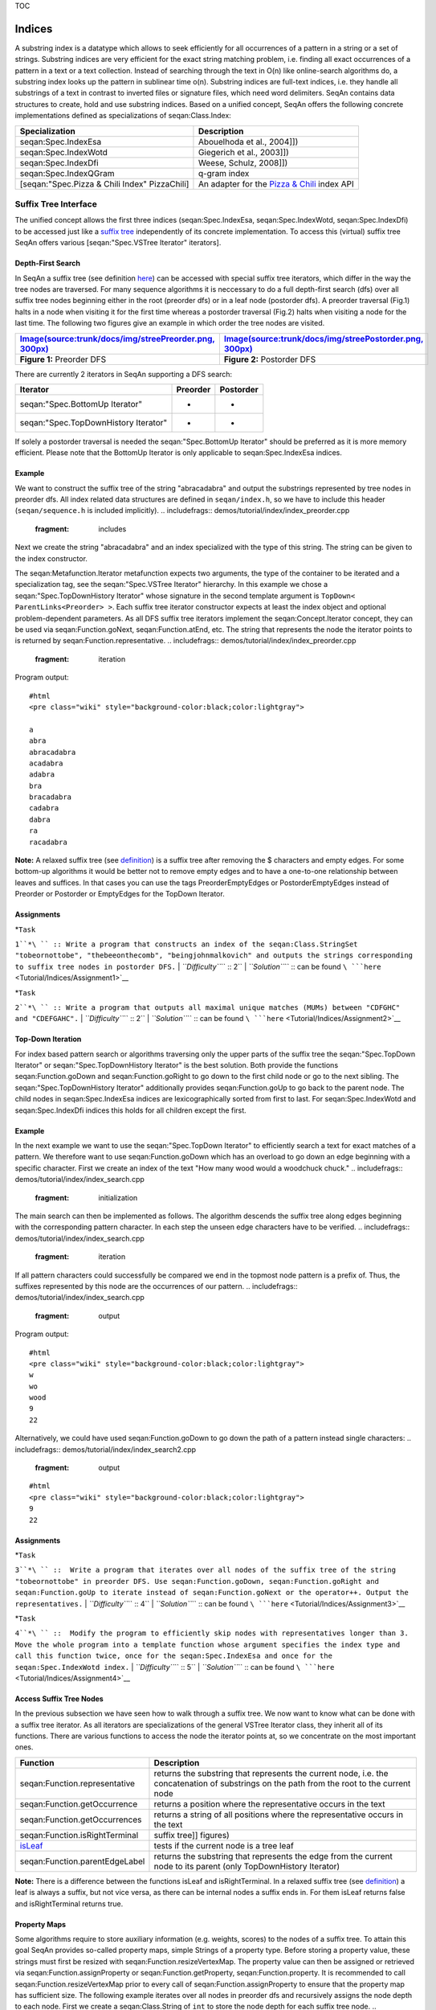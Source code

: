 TOC

Indices
-------

A substring index is a datatype which allows to seek efficiently for all
occurrences of a pattern in a string or a set of strings. Substring
indices are very efficient for the exact string matching problem, i.e.
finding all exact occurrences of a pattern in a text or a text
collection. Instead of searching through the text in O(n) like
online-search algorithms do, a substring index looks up the pattern in
sublinear time o(n). Substring indices are full-text indices, i.e. they
handle all substrings of a text in contrast to inverted files or
signature files, which need word delimiters. SeqAn contains data
structures to create, hold and use substring indices. Based on a unified
concept, SeqAn offers the following concrete implementations defined as
specializations of seqan:Class.Index:

+-------------------------------------------------+-------------------------------------------------------------------------------------+
| **Specialization**                              | **Description**                                                                     |
+=================================================+=====================================================================================+
| seqan:Spec.IndexEsa                             | Abouelhoda et al., 2004]])                                                          |
+-------------------------------------------------+-------------------------------------------------------------------------------------+
| seqan:Spec.IndexWotd                            | Giegerich et al., 2003]])                                                           |
+-------------------------------------------------+-------------------------------------------------------------------------------------+
| seqan:Spec.IndexDfi                             | Weese, Schulz, 2008]])                                                              |
+-------------------------------------------------+-------------------------------------------------------------------------------------+
| seqan:Spec.IndexQGram                           | q-gram index                                                                        |
+-------------------------------------------------+-------------------------------------------------------------------------------------+
| [seqan:"Spec.Pizza & Chili Index" PizzaChili]   | An adapter for the `Pizza & Chili <http://pizzachili.dcc.uchile.cl/>`__ index API   |
+-------------------------------------------------+-------------------------------------------------------------------------------------+

Suffix Tree Interface
~~~~~~~~~~~~~~~~~~~~~

The unified concept allows the first three indices (seqan:Spec.IndexEsa,
seqan:Spec.IndexWotd, seqan:Spec.IndexDfi) to be accessed just like a
`suffix tree <Tutorial/Indices/SuffixTree>`__ independently of its
concrete implementation. To access this (virtual) suffix tree SeqAn
offers various [seqan:"Spec.VSTree Iterator" iterators].

Depth-First Search
^^^^^^^^^^^^^^^^^^

In SeqAn a suffix tree (see definition
`here <Tutorial/Indices/SuffixTree>`__) can be accessed with special
suffix tree iterators, which differ in the way the tree nodes are
traversed. For many sequence algorithms it is neccessary to do a full
depth-first search (dfs) over all suffix tree nodes beginning either in
the root (preorder dfs) or in a leaf node (postorder dfs). A preorder
traversal (Fig.1) halts in a node when visiting it for the first time
whereas a postorder traversal (Fig.2) halts when visiting a node for the
last time. The following two figures give an example in which order the
tree nodes are visited.

+---------------------------------------------------------------------------------------------------------------------+-----------------------------------------------------------------------------------------------------------------------+
| `Image(source:trunk/docs/img/streePreorder.png, 300px) <Image(source:trunk/docs/img/streePreorder.png, 300px)>`__   | `Image(source:trunk/docs/img/streePostorder.png, 300px) <Image(source:trunk/docs/img/streePostorder.png, 300px)>`__   |
+=====================================================================================================================+=======================================================================================================================+
| **Figure 1:** Preorder DFS                                                                                          | **Figure 2:** Postorder DFS                                                                                           |
+---------------------------------------------------------------------------------------------------------------------+-----------------------------------------------------------------------------------------------------------------------+

There are currently 2 iterators in SeqAn supporting a DFS search:

+----------------------------------------+----------------+-----------------+
| **Iterator**                           | **Preorder**   | **Postorder**   |
+========================================+================+=================+
| seqan:"Spec.BottomUp Iterator"         | -              | +               |
+----------------------------------------+----------------+-----------------+
| seqan:"Spec.TopDownHistory Iterator"   | +              | +               |
+----------------------------------------+----------------+-----------------+

If solely a postorder traversal is needed the seqan:"Spec.BottomUp
Iterator" should be preferred as it is more memory efficient. Please
note that the BottomUp Iterator is only applicable to
seqan:Spec.IndexEsa indices.

Example
^^^^^^^

We want to construct the suffix tree of the string "abracadabra" and
output the substrings represented by tree nodes in preorder dfs. All
index related data structures are defined in ``seqan/index.h``, so we
have to include this header (``seqan/sequence.h`` is included
implicitly).
.. includefrags:: demos/tutorial/index/index_preorder.cpp
   :fragment: includes

Next we create the string "abracadabra" and an index specialized with
the type of this string. The string can be given to the index
constructor.

.. includefrags:: demos/tutorial/index/index_preorder.cpp
   :fragment: initialization

The seqan:Metafunction.Iterator metafunction expects two arguments, the
type of the container to be iterated and a specialization tag, see the
seqan:"Spec.VSTree Iterator" hierarchy. In this example we chose a
seqan:"Spec.TopDownHistory Iterator" whose signature in the second
template argument is ``TopDown< ParentLinks<Preorder> >``. Each suffix
tree iterator constructor expects at least the index object and optional
problem-dependent parameters. As all DFS suffix tree iterators implement
the seqan:Concept.Iterator concept, they can be used via
seqan:Function.goNext, seqan:Function.atEnd, etc. The string that
represents the node the iterator points to is returned by
seqan:Function.representative.
.. includefrags:: demos/tutorial/index/index_preorder.cpp
   :fragment: iteration

Program output:

::

    #html
    <pre class="wiki" style="background-color:black;color:lightgray">

    a
    abra
    abracadabra
    acadabra
    adabra
    bra
    bracadabra
    cadabra
    dabra
    ra
    racadabra

.. raw:: html

   </pre>

**Note:** A relaxed suffix tree (see
`definition <Tutorial/Indices/SuffixTree>`__) is a suffix tree after
removing the $ characters and empty edges. For some bottom-up algorithms
it would be better not to remove empty edges and to have a one-to-one
relationship between leaves and suffices. In that cases you can use the
tags PreorderEmptyEdges or PostorderEmptyEdges instead of Preorder or
Postorder or EmptyEdges for the TopDown Iterator.

Assignments
^^^^^^^^^^^

| *``Task``
``1``*\ `` :: Write a program that constructs an index of the seqan:Class.StringSet "tobeornottobe", "thebeeonthecomb", "beingjohnmalkovich" and outputs the strings corresponding to suffix tree nodes in postorder DFS.``
| *``Difficulty``*\ `` :: 2``
| *``Solution``*\ `` :: can be found ``\ ```here`` <Tutorial/Indices/Assignment1>`__

| *``Task``
``2``*\ `` :: Write a program that outputs all maximal unique matches (MUMs) between "CDFGHC" and "CDEFGAHC".``
| *``Difficulty``*\ `` :: 2``
| *``Solution``*\ `` ::  can be found ``\ ```here`` <Tutorial/Indices/Assignment2>`__

Top-Down Iteration
^^^^^^^^^^^^^^^^^^

For index based pattern search or algorithms traversing only the upper
parts of the suffix tree the seqan:"Spec.TopDown Iterator" or
seqan:"Spec.TopDownHistory Iterator" is the best solution. Both provide
the functions seqan:Function.goDown and seqan:Function.goRight to go
down to the first child node or go to the next sibling. The
seqan:"Spec.TopDownHistory Iterator" additionally provides
seqan:Function.goUp to go back to the parent node. The child nodes in
seqan:Spec.IndexEsa indices are lexicographically sorted from first to
last. For seqan:Spec.IndexWotd and seqan:Spec.IndexDfi indices this
holds for all children except the first.

Example
^^^^^^^

In the next example we want to use the seqan:"Spec.TopDown Iterator" to
efficiently search a text for exact matches of a pattern. We therefore
want to use seqan:Function.goDown which has an overload to go down an
edge beginning with a specific character. First we create an index of
the text "How many wood would a woodchuck chuck."
.. includefrags:: demos/tutorial/index/index_search.cpp
   :fragment: initialization

The main search can then be implemented as follows. The algorithm
descends the suffix tree along edges beginning with the corresponding
pattern character. In each step the unseen edge characters have to be
verified.
.. includefrags:: demos/tutorial/index/index_search.cpp
   :fragment: iteration

If all pattern characters could successfully be compared we end in the
topmost node pattern is a prefix of. Thus, the suffixes represented by
this node are the occurrences of our pattern.
.. includefrags:: demos/tutorial/index/index_search.cpp
   :fragment: output

Program output:

::

    #html
    <pre class="wiki" style="background-color:black;color:lightgray">
    w
    wo
    wood
    9
    22

.. raw:: html

   </pre>

Alternatively, we could have used seqan:Function.goDown to go down the
path of a pattern instead single characters:
.. includefrags:: demos/tutorial/index/index_search2.cpp
   :fragment: output

::

    #html
    <pre class="wiki" style="background-color:black;color:lightgray">
    9
    22

.. raw:: html

   </pre>

Assignments
^^^^^^^^^^^

| *``Task``
``3``*\ `` ::  Write a program that iterates over all nodes of the suffix tree of the string "tobeornottobe" in preorder DFS. Use seqan:Function.goDown, seqan:Function.goRight and seqan:Function.goUp to iterate instead of seqan:Function.goNext or the operator++. Output the representatives.``
| *``Difficulty``*\ `` :: 4``
| *``Solution``*\ `` :: can be found ``\ ```here`` <Tutorial/Indices/Assignment3>`__

| *``Task``
``4``*\ `` ::  Modify the program to efficiently skip nodes with representatives longer than 3. Move the whole program into a template function whose argument specifies the index type and call this function twice, once for the seqan:Spec.IndexEsa and once for the seqan:Spec.IndexWotd index.``
| *``Difficulty``*\ `` :: 5``
| *``Solution``*\ `` ::  can be found ``\ ```here`` <Tutorial/Indices/Assignment4>`__

Access Suffix Tree Nodes
^^^^^^^^^^^^^^^^^^^^^^^^

In the previous subsection we have seen how to walk through a suffix
tree. We now want to know what can be done with a suffix tree iterator.
As all iterators are specializations of the general VSTree Iterator
class, they inherit all of its functions. There are various functions to
access the node the iterator points at, so we concentrate on the most
important ones.

+-----------------------------------------------------------------------------------+----------------------------------------------------------------------------------------------------------------------------------------------+
| **Function**                                                                      | **Description**                                                                                                                              |
+===================================================================================+==============================================================================================================================================+
| seqan:Function.representative                                                     | returns the substring that represents the current node, i.e. the concatenation of substrings on the path from the root to the current node   |
+-----------------------------------------------------------------------------------+----------------------------------------------------------------------------------------------------------------------------------------------+
| seqan:Function.getOccurrence                                                      | returns a position where the representative occurs in the text                                                                               |
+-----------------------------------------------------------------------------------+----------------------------------------------------------------------------------------------------------------------------------------------+
| seqan:Function.getOccurrences                                                     | returns a string of all positions where the representative occurs in the text                                                                |
+-----------------------------------------------------------------------------------+----------------------------------------------------------------------------------------------------------------------------------------------+
| seqan:Function.isRightTerminal                                                    | suffix tree]] figures)                                                                                                                       |
+-----------------------------------------------------------------------------------+----------------------------------------------------------------------------------------------------------------------------------------------+
| `isLeaf <http://www.seqan.de/dddoc/html_devel/FUNCTION_Index_23is_Leaf.html>`__   | tests if the current node is a tree leaf                                                                                                     |
+-----------------------------------------------------------------------------------+----------------------------------------------------------------------------------------------------------------------------------------------+
| seqan:Function.parentEdgeLabel                                                    | returns the substring that represents the edge from the current node to its parent (only TopDownHistory Iterator)                            |
+-----------------------------------------------------------------------------------+----------------------------------------------------------------------------------------------------------------------------------------------+

**Note:** There is a difference between the functions isLeaf and
isRightTerminal. In a relaxed suffix tree (see
`definition <Tutorial/Indices/SuffixTree>`__) a leaf is always a suffix,
but not vice versa, as there can be internal nodes a suffix ends in. For
them isLeaf returns false and isRightTerminal returns true.

Property Maps
^^^^^^^^^^^^^

Some algorithms require to store auxiliary information (e.g. weights,
scores) to the nodes of a suffix tree. To attain this goal SeqAn
provides so-called property maps, simple Strings of a property type.
Before storing a property value, these strings must first be resized
with seqan:Function.resizeVertexMap. The property value can then be
assigned or retrieved via seqan:Function.assignProperty or
seqan:Function.getProperty, seqan:Function.property. It is recommended
to call seqan:Function.resizeVertexMap prior to every call of
seqan:Function.assignProperty to ensure that the property map has
sufficient size. The following example iterates over all nodes in
preorder dfs and recursively assigns the node depth to each node. First
we create a seqan:Class.String of ``int`` to store the node depth for
each suffix tree node.
.. includefrags:: demos/tutorial/index/index_property_maps.cpp
   :fragment: initialization
The main loop iterates over all nodes in preorder DFS, i.e. parents are
visited prior children. The node depth for the root node is 0 and for
all other nodes it is the parent node depth increased by 1. The
functions seqan:Function.assignProperty, seqan:Function.getProperty and
seqan:Function.property must be called with a
seqan:Metafunction.VertexDescriptor. The vertex descriptor of the
iterator node is returned by seqan:Function.value and the descriptor of
the parent node is returned by seqan:Function.nodeUp.
.. includefrags:: demos/tutorial/index/index_property_maps.cpp
   :fragment: iteration
At the end we again iterate over all nodes and output the calculated
node depth.
.. includefrags:: demos/tutorial/index/index_property_maps.cpp
   :fragment: output
Program output:

::

    #html
    <pre class="wiki" style="background-color:black;color:lightgray">
    0
    1       a
    2       abra
    3       abracadabra
    2       acadabra
    2       adabra
    1       bra
    2       bracadabra
    1       cadabra
    1       dabra
    1       ra
    2       racadabra

.. raw:: html

   </pre>

*``Hint``*\ `` :: In SeqAn there is already a function seqan:Function.nodeDepth defined to return the node depth.``

Additional iterators
^^^^^^^^^^^^^^^^^^^^

By now, we know the following iterators (n=text size, σ=alphabet size,
d=tree depth):

+----------------------------------------+------------------------------------------+-------------+---------------------+
| **Iterator specialization**            | **Description**                          | **Space**   | **Index tables**    |
+========================================+==========================================+=============+=====================+
| seqan:"Spec.BottomUp Iterator"         | postorder dfs                            | O(d)        | SA, LCP             |
+----------------------------------------+------------------------------------------+-------------+---------------------+
| seqan:"Spec.TopDown Iterator"          | can go down and go right                 | O(1)        | SA, Lcp, Childtab   |
+----------------------------------------+------------------------------------------+-------------+---------------------+
| seqan:"Spec.TopDownHistory Iterator"   | can also go up, preorder/postorder dfs   | O(d)        | SA, Lcp, Childtab   |
+----------------------------------------+------------------------------------------+-------------+---------------------+

Besides the iterators described above, there are some
application-specific iterators in SeqAn:

+---------------------------------------------+-----------------------------------------------------------+-------------+--------------------------+
| **Iterator specialization**                 | **Description**                                           | **Space**   | **Index tables**         |
+=============================================+===========================================================+=============+==========================+
| seqan:"Spec.MaxRepeats Iterator"            | maximal repeats                                           | O(n)        | SA, Lcp, Bwt             |
+---------------------------------------------+-----------------------------------------------------------+-------------+--------------------------+
| seqan:"Spec.SuperMaxRepeats Iterator"       | supermaximal repeats                                      | O(d+σ)      | SA, Lcp, Childtab, Bwt   |
+---------------------------------------------+-----------------------------------------------------------+-------------+--------------------------+
| seqan:"Spec.SuperMaxRepeatsFast Iterator"   | supermaximal repeats (optimized for enh. suffix arrays)   | O(σ)        | SA, Lcp, Bwt             |
+---------------------------------------------+-----------------------------------------------------------+-------------+--------------------------+
| seqan:"Spec.MUMs Iterator"                  | maximal unique matches                                    | O(d)        | SA, Lcp, Bwt             |
+---------------------------------------------+-----------------------------------------------------------+-------------+--------------------------+
| seqan:"Spec.MultiMEMs Iterator"             | multiple maximal exact matches (w.i.p.)                   | O(n)        | SA, Lcp, Bwt             |
+---------------------------------------------+-----------------------------------------------------------+-------------+--------------------------+

Given a string s a repeat is a substring r that occurs at 2 different
positions i and j in s. The repeat can also be identified by the triple
(i,j,\|r\|). A maximal repeat is a repeat that cannot be extended to the
left or to the right, i.e. s[i-1]≠s[j-1] and s[i+\|r\|]≠s[j+\|r\|]. A
supermaximal repeat r is a maximal repeat that is not part of another
repeat. Given a set of strings s1, ..., sm a MultiMEM (multiple maximal
exact match) is a substring r that occurs in each sequence si at least
once and cannot be extended to the left or to the right. A MUM (maximal
unique match) is a MultiMEM that occurs exactly once in each sequence.
The following examples demonstrate the usage of these iterators:

+---------------------------------------+
| **Example**                           |
+=======================================+
| seqan:"Demo.Maximal Unique Matches"   |
+---------------------------------------+
| seqan:"Demo.Supermaximal Repeats"     |
+---------------------------------------+
| seqan:"Demo.Maximal Repeats"          |
+---------------------------------------+

q-gram Index
~~~~~~~~~~~~

A q-gram index can be used to efficiently retrieve all occurrences of a
certain q-gram in the text. It consists of various tables, called fibres
(see `HowTo <HowTo/AccessIndexFibres>`__), to retrieve q-gram positions,
q-gram counts, etc. However, it has no support for suffix tree
iterators. A q-gram index must be specialized with a seqan:Class.Shape
type. A seqan:Class.Shape defines q, the number of characters in a
q-gram and possibly gaps between these characters. There are different
specializations of seqan:Class.Shape available:

+-----------------------------+--------------------+----------------------+
| **Specialization**          | **Modifiable\***   | **Number of Gaps**   |
+=============================+====================+======================+
| seqan:Spec.UngappedShape    | -                  | 0                    |
+-----------------------------+--------------------+----------------------+
| seqan:Spec.SimpleShape      | +                  | 0                    |
+-----------------------------+--------------------+----------------------+
| seqan:Spec.OneGappedShape   | +                  | 0/1                  |
+-----------------------------+--------------------+----------------------+
| seqan:Spec.GappedShape      | -                  | any                  |
+-----------------------------+--------------------+----------------------+
| seqan:Spec.GenericShape     | +                  | any                  |
+-----------------------------+--------------------+----------------------+

-  - *fixed at compile time*, + *can be changed at runtime*

Each shape evaluates a gapped or ungapped sequence of q characters to a
hash value by the Functions seqan:Function.hash,
seqan:Function.hashNext, etc. For example, the shape 1101 represents a
3-gram with one gap of length 1. This shape overlayed with the
seqan:Spec.Dna text "GATTACA" at the third position corresponds to
"TT-C". The function seqan:Function.hash converts this 3-gram into
61=((\ **3**\ \*4+\ **3**)\*4+\ **1**. 4 is the alphabet size in this
example (see seqan:Metafunction.ValueSize).

The q-gram index offers different function to search or count
occurrences of q-grams in an indexed text, see
seqan:Function.getOccurrences, seqan:Function.countOccurrences. A q-gram
index over a seqan:Class.StringSet stores occurrence positions in the
same way as the ESA index and in the same fibre (Fibre\_SA). If only the
number of q-grams per sequence are needed the QGram\_Counts and
QGram\_CountsDir fibres can be used. They store pairs
``(seqNo, count)``, ``count``>0, for each q-gram that occurs ``counts``
times in sequence number ``seqNo``.

To efficiently retrieve all occurrence positions or all pairs
``(seqNo, count)`` for a given q-gram, these positions or pairs are
stored in contiguous blocks (in QGram\_SA, QGram\_Counts fibres), called
buckets. The begin position of bucket i is stored in directory fibres
(QGram\_Dir, QGram\_CountsDir) at position i, the end position is the
begin positions of the bucket i+1. The default implementation of the
seqan:Spec.IndexQGram index maps q-gram hash values 1-to-1 to bucket
numbers. For large q or large alphabets the seqan:Spec.OpenAddressing
index can be more appropriate as its directories are additionally bound
by the text length. This is realized by a non-trivial mapping from
q-gram hashes to bucket numbers that requires an additional fibre
(QGram\_BucketMap).

For more details on q-gram index fibres see the
`HowTo <HowTo/AccessIndexFibres>`__ or seqan:"Tag.QGram Index Fibres".

Example
^^^^^^^

We want to construct the q-gram index of the string "CATGATTACATA" and
output the occurrences of the ungapped 3-gram "CAT". As 3 is fixed at
compile-time and the shape has no gaps we can use a
seqan:Spec.UngappedShape which is the first template argument of
seqan:Spec.IndexQGram, the second template argument of
seqan:Class.Index. Next we create the string "CATGATTACATA" and
specialize the first index template argument with the type of this
string. The string can be given to the index constructor.
.. includefrags:: demos/tutorial/index/index_qgram.cpp
   :fragment: initialization

To get all occurrences of a q-gram, we first have to hash it with a
shape of the same type as the index shape (we can even use the index
shape returned by seqan:Function.indexShape). The hash value returned by
seqan:Function.hash or seqan:Function.hashNext is also stored in the
shape and is used by the function seqan:Function.getOccurrences to
retrieve all occurrences of our 3-gram.
.. includefrags:: demos/tutorial/index/index_qgram.cpp
   :fragment: output

Program output:

::

    #html
    <pre class="wiki" style="background-color:black;color:lightgray">
    0
    8

.. raw:: html

   </pre>

Assignments
^^^^^^^^^^^

| *``Task``
``5``*\ `` ::  Write a program that outputs all occurrences of the gapped q-gram "AT-A" in "CATGATTACATA".``
| *``Difficulty``*\ `` :: 3``
| *``Solution``*\ `` ::  can be found ``\ ```here`` <Tutorial/Indices/Assignment5>`__

| *``Task``
``6``*\ `` :: Create and output a matrix M where M(i,j) is the number of common ungapped 5-grams between sequence i and sequence j for 3 random seqan:Spec.Dna sequences, each not longer than 200 characters. Optional: Run the matrix calculation twice, once for an seqan:Spec.IndexQGram and once for an seqan:Spec.OpenAddressing index and output the directory sizes (QGram_Dir, QGram_CountsDir fibre).``
| *``Difficulty``*\ `` :: 5``
| *``Hint``*\ `` :: A common g-gram that occurs a times in one and b times in the other sequence counts for min(a,b).``
| *``Solution``*\ `` ::  can be found ``\ ```here`` <Tutorial/Indices/Assignment6>`__

Handling Multiple Sequences
~~~~~~~~~~~~~~~~~~~~~~~~~~~

The previous sections briefly described how an index of a set of strings
can be instantiated. Instead of creating an seqan:Class.Index of a
seqan:Class.String you create one of a seqan:Class.StringSet. A
character position of this string set can be one of the following:

#. A local position (default), i.e. seqan:Class.Pair (seqNo, seqOfs)
   where seqNo identifies the string within the stringset and the seqOfs
   identifies the position within this string.

``2. A global position, i.e. single integer value between 0 and the sum of string lengths minus 1 (global position). This integer is the position in the gapless concatenation of all strings in the seqan:Class.StringSet to a single string.``
``The meta-function seqan:Metafunction.SAValue determines, which position type (local or global) will be used for internal index tables (suffix array, q-gram array) and what type of position is returned by functions like seqan:Function.getOccurrence or seqan:Function.position of a seqan:Class.Finder. ``
``seqan:Metafunction.SAValue returns a seqan:Class.Pair = local position by default, but could be specialized to return an integer type = global position for some applications.``
``If you want to write algorithms for both variants you should use the functions seqan:Function.posLocalize, seqan:Function.posGlobalize, seqan:Function.getSeqNo and seqan:Function.getSeqOffset.``

Submit a comment
^^^^^^^^^^^^^^^^

If you found a mistake, or have suggestions about an improvement of this
page press:
[/newticket?component=Documentation&description=Tutorial+Enhancement+for+page+http://trac.seqan.de/wiki/Tutorial/Indices&type=enhancement
submit your comment]

.. raw:: mediawiki

   {{TracNotice|{{PAGENAME}}}}
